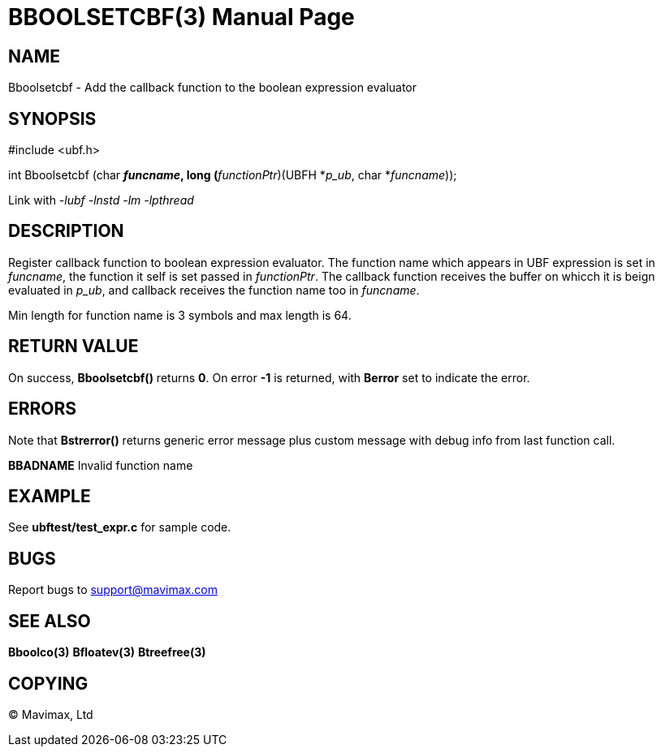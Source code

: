 BBOOLSETCBF(3)
==============
:doctype: manpage


NAME
----
Bboolsetcbf - Add the callback function to the boolean expression evaluator


SYNOPSIS
--------

#include <ubf.h>

int Bboolsetcbf (char *'funcname', long (*'functionPtr')(UBFH *'p_ub', char *'funcname'));

Link with '-lubf -lnstd -lm -lpthread'

DESCRIPTION
-----------
Register callback function to boolean expression evaluator. The function name which appears in UBF expression is set in 'funcname', the function it self is set passed in 'functionPtr'. The callback function receives the buffer on whicch it is beign evaluated in 'p_ub', and callback receives the function name too in 'funcname'.

Min length for function name is 3 symbols and max length is 64.

RETURN VALUE
------------
On success, *Bboolsetcbf()* returns *0*. On error *-1* is returned, with *Berror* set to indicate the error.

ERRORS
------
Note that *Bstrerror()* returns generic error message plus custom message with debug info from last function call.

*BBADNAME* Invalid function name

EXAMPLE
-------
See *ubftest/test_expr.c* for sample code.

BUGS
----
Report bugs to support@mavimax.com

SEE ALSO
--------
*Bboolco(3)* *Bfloatev(3)* *Btreefree(3)*

COPYING
-------
(C) Mavimax, Ltd

